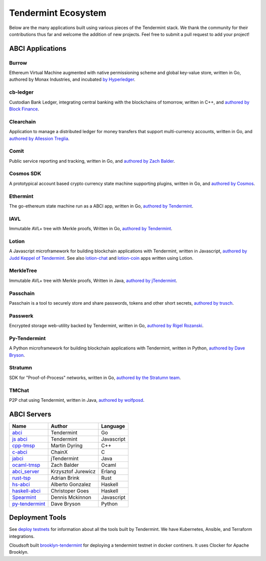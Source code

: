 Tendermint Ecosystem
====================

Below are the many applications built using various pieces of the Tendermint stack. We thank the community for their contributions thus far  and welcome the addition of new projects. Feel free to submit a pull request to add your project!

ABCI Applications
-----------------

Burrow
^^^^^^

Ethereum Virtual Machine augmented with native permissioning scheme and global key-value store, written in Go, authored by Monax Industries, and incubated `by Hyperledger <https://github.com/hyperledger/burrow>`__.

cb-ledger
^^^^^^^^^

Custodian Bank Ledger, integrating central banking with the blockchains of tomorrow, written in C++, and `authored by Block Finance <https://github.com/block-finance/cpp-abci>`__.
      
Clearchain
^^^^^^^^^^

Application to manage a distributed ledger for money transfers that support multi-currency accounts, written in Go, and `authored by Allession Treglia <https://github.com/tendermint/clearchain>`__.

Comit
^^^^^

Public service reporting and tracking, written in Go, and `authored by Zach Balder <https://github.com/zbo14/comit>`__.
     
Cosmos SDK
^^^^^^^^^^

A prototypical account based crypto currency state machine supporting plugins, written in Go, and `authored by Cosmos <https://github.com/cosmos/cosmos-sdk>`__.

Ethermint
^^^^^^^^^

The go-ethereum state machine run as a ABCI app, written in Go, `authored by Tendermint <https://github.com/tendermint/ethermint>`__.

IAVL
^^^^

Immutable AVL+ tree with Merkle proofs, Written in Go, `authored by Tendermint <https://github.com/tendermint/iavl>`__.

Lotion
^^^^^^

A Javascript microframework for building blockchain applications with Tendermint, written in Javascript, `authored by Judd Keppel of Tendermint <https://github.com/keppel/lotion>`__. See also `lotion-chat <https://github.com/keppel/lotion-chat>`__ and `lotion-coin <https://github.com/keppel/lotion-coin>`__ apps written using Lotion.

MerkleTree
^^^^^^^^^^

Immutable AVL+ tree with Merkle proofs, Written in Java, `authored by jTendermint <https://github.com/jTendermint/MerkleTree>`__.

Passchain
^^^^^^^^^

Passchain is a tool to securely store and share passwords, tokens and other short secrets, `authored by trusch <https://github.com/trusch/passchain>`__.

Passwerk
^^^^^^^^

Encrypted storage web-utility backed by Tendermint, written in Go, `authored by Rigel Rozanski <https://github.com/rigelrozanski/passwerk>`__.

Py-Tendermint
^^^^^^^^^^^^^

A Python microframework for building blockchain applications with Tendermint, written in Python, `authored by Dave Bryson <https://github.com/davebryson/py-tendermint>`__.

Stratumn
^^^^^^^^

SDK for "Proof-of-Process" networks, written in Go, `authored by the Stratumn team <https://github.com/stratumn/sdk>`__.

TMChat
^^^^^^

P2P chat using Tendermint, written in Java, `authored by wolfposd <https://github.com/wolfposd/TMChat>`__.
      

ABCI Servers
------------

+------------------------------------------------------------------+--------------------+--------------+
| **Name**                                                         | **Author**         | **Language** |
|                                                                  |                    |              |
+------------------------------------------------------------------+--------------------+--------------+
| `abci <https://github.com/tendermint/abci>`__                    | Tendermint         | Go           |
+------------------------------------------------------------------+--------------------+--------------+
| `js abci <https://github.com/tendermint/js-abci>`__              | Tendermint         | Javascript   |
+------------------------------------------------------------------+--------------------+--------------+
| `cpp-tmsp <https://github.com/block-finance/cpp-abci>`__         | Martin Dyring      | C++          |
+------------------------------------------------------------------+--------------------+--------------+
| `c-abci <https://github.com/chainx-org/c-abci>`__                | ChainX             | C            |
+------------------------------------------------------------------+--------------------+--------------+
| `jabci <https://github.com/jTendermint/jabci>`__                 | jTendermint        | Java         |
+------------------------------------------------------------------+--------------------+--------------+
| `ocaml-tmsp <https://github.com/zbo14/ocaml-tmsp>`__             | Zach Balder        | Ocaml        |
+------------------------------------------------------------------+--------------------+--------------+
| `abci_server <https://github.com/KrzysiekJ/abci_server>`__       | Krzysztof Jurewicz | Erlang       |
+------------------------------------------------------------------+--------------------+--------------+
| `rust-tsp <https://github.com/tendermint/rust-tsp>`__            | Adrian Brink       | Rust         |
+------------------------------------------------------------------+--------------------+--------------+
| `hs-abci <https://github.com/albertov/hs-abci>`__                | Alberto Gonzalez   | Haskell      |
+------------------------------------------------------------------+--------------------+--------------+
| `haskell-abci <https://github.com/cwgoes/haskell-abci>`__        | Christoper Goes    | Haskell      |
+------------------------------------------------------------------+--------------------+--------------+
| `Spearmint <https://github.com/dennismckinnon/spearmint>`__      | Dennis Mckinnon    | Javascript   |
+------------------------------------------------------------------+--------------------+--------------+
| `py-tendermint <https://github.com/davebryson/py-tendermint>`__  | Dave Bryson        | Python       |
+------------------------------------------------------------------+--------------------+--------------+

Deployment Tools
----------------

See `deploy testnets <./deploy-testnets.html>`__ for information about all the tools built by Tendermint. We have Kubernetes, Ansible, and Terraform integrations.

Cloudsoft built `brooklyn-tendermint <https://github.com/cloudsoft/brooklyn-tendermint>`__ for deploying a tendermint testnet in docker continers. It uses Clocker for Apache Brooklyn.
